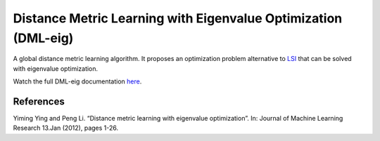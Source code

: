 Distance Metric Learning with Eigenvalue Optimization (DML-eig)
===============================================================

A global distance metric learning algorithm. It proposes an optimization problem alternative to `LSI <dml.lsi.html>`_ that can be solved with eigenvalue optimization.

Watch the full DML-eig documentation `here <dml.html#module-dml.dml_eig>`_.

References
----------

Yiming Ying and Peng Li. “Distance metric learning with eigenvalue optimization”. In: Journal of
Machine Learning Research 13.Jan (2012), pages 1-26.